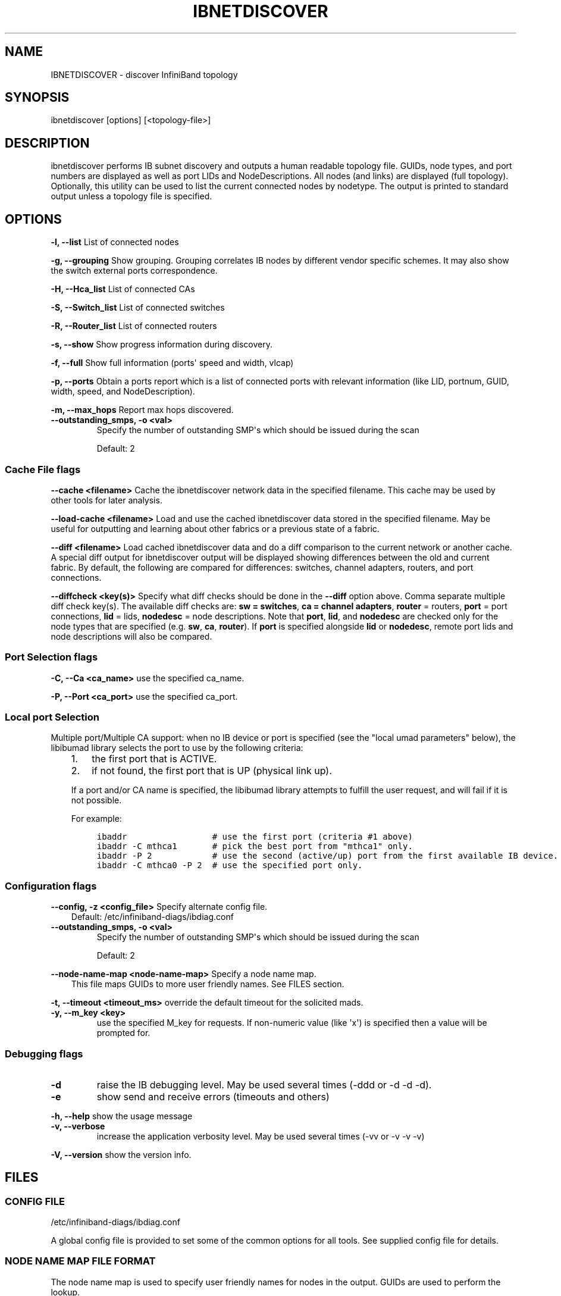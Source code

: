 .\" Man page generated from reStructuredText.
.
.TH IBNETDISCOVER 8 "" "" "Open IB Diagnostics"
.SH NAME
IBNETDISCOVER \- discover InfiniBand topology
.
.nr rst2man-indent-level 0
.
.de1 rstReportMargin
\\$1 \\n[an-margin]
level \\n[rst2man-indent-level]
level margin: \\n[rst2man-indent\\n[rst2man-indent-level]]
-
\\n[rst2man-indent0]
\\n[rst2man-indent1]
\\n[rst2man-indent2]
..
.de1 INDENT
.\" .rstReportMargin pre:
. RS \\$1
. nr rst2man-indent\\n[rst2man-indent-level] \\n[an-margin]
. nr rst2man-indent-level +1
.\" .rstReportMargin post:
..
.de UNINDENT
. RE
.\" indent \\n[an-margin]
.\" old: \\n[rst2man-indent\\n[rst2man-indent-level]]
.nr rst2man-indent-level -1
.\" new: \\n[rst2man-indent\\n[rst2man-indent-level]]
.in \\n[rst2man-indent\\n[rst2man-indent-level]]u
..
.SH SYNOPSIS
.sp
ibnetdiscover [options] [<topology\-file>]
.SH DESCRIPTION
.sp
ibnetdiscover performs IB subnet discovery and outputs a human readable
topology file. GUIDs, node types, and port numbers are displayed
as well as port LIDs and NodeDescriptions.  All nodes (and links) are displayed
(full topology).  Optionally, this utility can be used to list the current
connected nodes by nodetype.  The output is printed to standard output
unless a topology file is specified.
.SH OPTIONS
.sp
\fB\-l, \-\-list\fP
List of connected nodes
.sp
\fB\-g, \-\-grouping\fP
Show grouping.  Grouping correlates IB nodes by different vendor specific
schemes.  It may also show the switch external ports correspondence.
.sp
\fB\-H, \-\-Hca_list\fP
List of connected CAs
.sp
\fB\-S, \-\-Switch_list\fP
List of connected switches
.sp
\fB\-R, \-\-Router_list\fP
List of connected routers
.sp
\fB\-s, \-\-show\fP
Show progress information during discovery.
.sp
\fB\-f, \-\-full\fP
Show full information (ports\(aq speed and width, vlcap)
.sp
\fB\-p, \-\-ports\fP
Obtain a ports report which is a
list of connected ports with relevant information (like LID, portnum,
GUID, width, speed, and NodeDescription).
.sp
\fB\-m, \-\-max_hops\fP
Report max hops discovered.
.\" Define the common option -z
.
.INDENT 0.0
.TP
.B \fB\-\-outstanding_smps, \-o <val>\fP
Specify the number of outstanding SMP\(aqs which should be issued during the scan
.sp
Default: 2
.UNINDENT
.SS Cache File flags
.\" Define the common option cache
.
.sp
\fB\-\-cache <filename>\fP
Cache the ibnetdiscover network data in the specified filename.  This
cache may be used by other tools for later analysis.
.\" Define the common option load-cache
.
.sp
\fB\-\-load\-cache <filename>\fP
Load and use the cached ibnetdiscover data stored in the specified
filename.  May be useful for outputting and learning about other
fabrics or a previous state of a fabric.
.\" Define the common option diff
.
.sp
\fB\-\-diff <filename>\fP
Load cached ibnetdiscover data and do a diff comparison to the current
network or another cache.  A special diff output for ibnetdiscover
output will be displayed showing differences between the old and current
fabric.  By default, the following are compared for differences: switches,
channel adapters, routers, and port connections.
.\" Define the common option diffcheck
.
.sp
\fB\-\-diffcheck <key(s)>\fP
Specify what diff checks should be done in the \fB\-\-diff\fP option above.
Comma separate multiple diff check key(s).  The available diff checks
are: \fBsw = switches\fP, \fBca = channel adapters\fP, \fBrouter\fP = routers,
\fBport\fP = port connections, \fBlid\fP = lids, \fBnodedesc\fP = node
descriptions.  Note that \fBport\fP, \fBlid\fP, and \fBnodedesc\fP are
checked only for the node types that are specified (e.g. \fBsw\fP,
\fBca\fP, \fBrouter\fP).  If \fBport\fP is specified alongside \fBlid\fP
or \fBnodedesc\fP, remote port lids and node descriptions will also be compared.
.SS Port Selection flags
.\" Define the common option -C
.
.sp
\fB\-C, \-\-Ca <ca_name>\fP    use the specified ca_name.
.\" Define the common option -P
.
.sp
\fB\-P, \-\-Port <ca_port>\fP    use the specified ca_port.
.\" Explanation of local port selection
.
.SS Local port Selection
.sp
Multiple port/Multiple CA support: when no IB device or port is specified
(see the "local umad parameters" below), the libibumad library
selects the port to use by the following criteria:
.INDENT 0.0
.INDENT 3.5
.INDENT 0.0
.IP 1. 3
the first port that is ACTIVE.
.IP 2. 3
if not found, the first port that is UP (physical link up).
.UNINDENT
.sp
If a port and/or CA name is specified, the libibumad library attempts
to fulfill the user request, and will fail if it is not possible.
.sp
For example:
.INDENT 0.0
.INDENT 3.5
.sp
.nf
.ft C
ibaddr                 # use the first port (criteria #1 above)
ibaddr \-C mthca1       # pick the best port from "mthca1" only.
ibaddr \-P 2            # use the second (active/up) port from the first available IB device.
ibaddr \-C mthca0 \-P 2  # use the specified port only.
.ft P
.fi
.UNINDENT
.UNINDENT
.UNINDENT
.UNINDENT
.SS Configuration flags
.\" Define the common option -z
.
.sp
\fB\-\-config, \-z  <config_file>\fP Specify alternate config file.
.INDENT 0.0
.INDENT 3.5
Default: /etc/infiniband-diags/ibdiag.conf
.UNINDENT
.UNINDENT
.\" Define the common option -z
.
.INDENT 0.0
.TP
.B \fB\-\-outstanding_smps, \-o <val>\fP
Specify the number of outstanding SMP\(aqs which should be issued during the scan
.sp
Default: 2
.UNINDENT
.\" Define the common option --node-name-map
.
.sp
\fB\-\-node\-name\-map <node\-name\-map>\fP Specify a node name map.
.INDENT 0.0
.INDENT 3.5
This file maps GUIDs to more user friendly names.  See FILES section.
.UNINDENT
.UNINDENT
.\" Define the common option -t
.
.sp
\fB\-t, \-\-timeout <timeout_ms>\fP override the default timeout for the solicited mads.
.\" Define the common option -y
.
.INDENT 0.0
.TP
.B \fB\-y, \-\-m_key <key>\fP
use the specified M_key for requests. If non\-numeric value (like \(aqx\(aq)
is specified then a value will be prompted for.
.UNINDENT
.SS Debugging flags
.\" Define the common option -d
.
.INDENT 0.0
.TP
.B \-d
raise the IB debugging level.
May be used several times (\-ddd or \-d \-d \-d).
.UNINDENT
.\" Define the common option -e
.
.INDENT 0.0
.TP
.B \-e
show send and receive errors (timeouts and others)
.UNINDENT
.\" Define the common option -h
.
.sp
\fB\-h, \-\-help\fP      show the usage message
.\" Define the common option -v
.
.INDENT 0.0
.TP
.B \fB\-v, \-\-verbose\fP
increase the application verbosity level.
May be used several times (\-vv or \-v \-v \-v)
.UNINDENT
.\" Define the common option -V
.
.sp
\fB\-V, \-\-version\fP     show the version info.
.SH FILES
.\" Common text for the config file
.
.SS CONFIG FILE
.sp
/etc/infiniband-diags/ibdiag.conf
.sp
A global config file is provided to set some of the common options for all
tools.  See supplied config file for details.
.\" Common text to describe the node name map file.
.
.SS NODE NAME MAP FILE FORMAT
.sp
The node name map is used to specify user friendly names for nodes in the
output.  GUIDs are used to perform the lookup.
.sp
This functionality is provided by the opensm\-libs package.  See \fBopensm(8)\fP
for the file location for your installation.
.sp
\fBGenerically:\fP
.INDENT 0.0
.INDENT 3.5
.sp
.nf
.ft C
# comment
<guid> "<name>"
.ft P
.fi
.UNINDENT
.UNINDENT
.sp
\fBExample:\fP
.INDENT 0.0
.INDENT 3.5
.sp
.nf
.ft C
# IB1
# Line cards
0x0008f104003f125c "IB1 (Rack 11 slot 1   ) ISR9288/ISR9096 Voltaire sLB\-24D"
0x0008f104003f125d "IB1 (Rack 11 slot 1   ) ISR9288/ISR9096 Voltaire sLB\-24D"
0x0008f104003f10d2 "IB1 (Rack 11 slot 2   ) ISR9288/ISR9096 Voltaire sLB\-24D"
0x0008f104003f10d3 "IB1 (Rack 11 slot 2   ) ISR9288/ISR9096 Voltaire sLB\-24D"
0x0008f104003f10bf "IB1 (Rack 11 slot 12  ) ISR9288/ISR9096 Voltaire sLB\-24D"

# Spines
0x0008f10400400e2d "IB1 (Rack 11 spine 1   ) ISR9288 Voltaire sFB\-12D"
0x0008f10400400e2e "IB1 (Rack 11 spine 1   ) ISR9288 Voltaire sFB\-12D"
0x0008f10400400e2f "IB1 (Rack 11 spine 1   ) ISR9288 Voltaire sFB\-12D"
0x0008f10400400e31 "IB1 (Rack 11 spine 2   ) ISR9288 Voltaire sFB\-12D"
0x0008f10400400e32 "IB1 (Rack 11 spine 2   ) ISR9288 Voltaire sFB\-12D"

# GUID   Node Name
0x0008f10400411a08 "SW1  (Rack  3) ISR9024 Voltaire 9024D"
0x0008f10400411a28 "SW2  (Rack  3) ISR9024 Voltaire 9024D"
0x0008f10400411a34 "SW3  (Rack  3) ISR9024 Voltaire 9024D"
0x0008f104004119d0 "SW4  (Rack  3) ISR9024 Voltaire 9024D"
.ft P
.fi
.UNINDENT
.UNINDENT
.\" Common text to describe the Topology file.
.
.SS TOPOLOGY FILE FORMAT
.sp
The topology file format is human readable and largely intuitive.
Most identifiers are given textual names like vendor ID (vendid), device ID
(device ID), GUIDs of various types (sysimgguid, caguid, switchguid, etc.).
PortGUIDs are shown in parentheses ().  For switches, this is shown on the
switchguid line.  For CA and router ports, it is shown on the connectivity
lines.  The IB node is identified followed by the number of ports and a quoted
the node GUID.  On the right of this line is a comment (#) followed by the
NodeDescription in quotes.  If the node is a switch, this line also contains
whether switch port 0 is base or enhanced, and the LID and LMC of port 0.
Subsequent lines pertaining to this node show the connectivity.   On the
left is the port number of the current node.  On the right is the peer node
(node at other end of link). It is identified in quotes with nodetype
followed by \- followed by NodeGUID with the port number in square brackets.
Further on the right is a comment (#).  What follows the comment is
dependent on the node type.  If it it a switch node, it is followed by
the NodeDescription in quotes and the LID of the peer node.  If it is a
CA or router node, it is followed by the local LID and LMC and then
followed by the NodeDescription in quotes and the LID of the peer node.
The active link width and speed are then appended to the end of this
output line.
.sp
An example of this is:
.INDENT 0.0
.INDENT 3.5
.sp
.nf
.ft C
#
# Topology file: generated on Tue Jun  5 14:15:10 2007
#
# Max of 3 hops discovered
# Initiated from node 0008f10403960558 port 0008f10403960559

Non\-Chassis Nodes

vendid=0x8f1
devid=0x5a06
sysimgguid=0x5442ba00003000
switchguid=0x5442ba00003080(5442ba00003080)
Switch  24 "S\-005442ba00003080"         # "ISR9024 Voltaire" base port 0 lid 6 lmc 0
[22]    "H\-0008f10403961354"[1](8f10403961355)         # "MT23108 InfiniHost Mellanox Technologies" lid 4 4xSDR
[10]    "S\-0008f10400410015"[1]         # "SW\-6IB4 Voltaire" lid 3 4xSDR
[8]     "H\-0008f10403960558"[2](8f1040396055a)         # "MT23108 InfiniHost Mellanox Technologies" lid 14 4xSDR
[6]     "S\-0008f10400410015"[3]         # "SW\-6IB4 Voltaire" lid 3 4xSDR
[12]    "H\-0008f10403960558"[1](8f10403960559)         # "MT23108 InfiniHost Mellanox Technologies" lid 10 4xSDR

vendid=0x8f1
devid=0x5a05
switchguid=0x8f10400410015(8f10400410015)
Switch  8 "S\-0008f10400410015"          # "SW\-6IB4 Voltaire" base port 0 lid 3 lmc 0
[6]     "H\-0008f10403960984"[1](8f10403960985)         # "MT23108 InfiniHost Mellanox Technologies" lid 16 4xSDR
[4]     "H\-005442b100004900"[1](5442b100004901)        # "MT23108 InfiniHost Mellanox Technologies" lid 12 4xSDR
[1]     "S\-005442ba00003080"[10]                # "ISR9024 Voltaire" lid 6 1xSDR
[3]     "S\-005442ba00003080"[6]         # "ISR9024 Voltaire" lid 6 4xSDR

vendid=0x2c9
devid=0x5a44
caguid=0x8f10403960984
Ca      2 "H\-0008f10403960984"          # "MT23108 InfiniHost Mellanox Technologies"
[1](8f10403960985)     "S\-0008f10400410015"[6]         # lid 16 lmc 1 "SW\-6IB4 Voltaire" lid 3 4xSDR

vendid=0x2c9
devid=0x5a44
caguid=0x5442b100004900
Ca      2 "H\-005442b100004900"          # "MT23108 InfiniHost Mellanox Technologies"
[1](5442b100004901)     "S\-0008f10400410015"[4]         # lid 12 lmc 1 "SW\-6IB4 Voltaire" lid 3 4xSDR

vendid=0x2c9
devid=0x5a44
caguid=0x8f10403961354
Ca      2 "H\-0008f10403961354"          # "MT23108 InfiniHost Mellanox Technologies"
[1](8f10403961355)     "S\-005442ba00003080"[22]                # lid 4 lmc 1 "ISR9024 Voltaire" lid 6 4xSDR

vendid=0x2c9
devid=0x5a44
caguid=0x8f10403960558
Ca      2 "H\-0008f10403960558"          # "MT23108 InfiniHost Mellanox Technologies"
[2](8f1040396055a)     "S\-005442ba00003080"[8]         # lid 14 lmc 1 "ISR9024 Voltaire" lid 6 4xSDR
[1](8f10403960559)     "S\-005442ba00003080"[12]                # lid 10 lmc 1 "ISR9024 Voltaire" lid 6 1xSDR
.ft P
.fi
.UNINDENT
.UNINDENT
.sp
When grouping is used, IB nodes are organized into chassis which are
numbered. Nodes which cannot be determined to be in a chassis are
displayed as "Non\-Chassis Nodes".  External ports are also shown on the
connectivity lines.
.SH AUTHORS
.INDENT 0.0
.TP
.B Hal Rosenstock
< \fI\%halr@voltaire.com\fP >
.TP
.B Ira Weiny
< \fI\%ira.weiny@intel.com\fP >
.UNINDENT
.\" Generated by docutils manpage writer.
.

